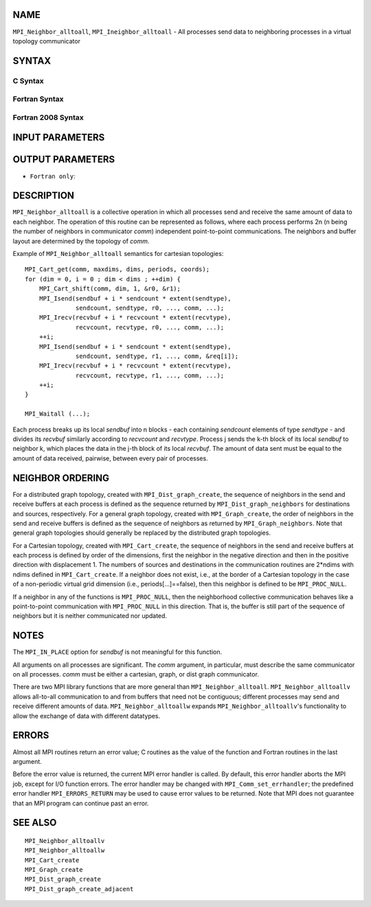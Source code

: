 NAME
----

``MPI_Neighbor_alltoall``, ``MPI_Ineighbor_alltoall`` - All processes send
data to neighboring processes in a virtual topology communicator

SYNTAX
------

C Syntax
~~~~~~~~

.. code-block:: c
   :linenos:

   #include <mpi.h>
   int MPI_Neighbor_alltoall(const void *sendbuf, int sendcount,
   	MPI_Datatype sendtype, void *recvbuf, int recvcount,
   	MPI_Datatype recvtype, MPI_Comm comm)

   int MPI_Ineighbor_alltoall(const void *sendbuf, int sendcount,
   	MPI_Datatype sendtype, void *recvbuf, int recvcount,
   	MPI_Datatype recvtype, MPI_Comm comm, MPI_Request *request)

Fortran Syntax
~~~~~~~~~~~~~~

.. code-block:: fortran
   :linenos:

   USE MPI
   ! or the older form: INCLUDE 'mpif.h'
   MPI_NEIGHBOR_ALLTOALL(SENDBUF, SENDCOUNT, SENDTYPE, RECVBUF, RECVCOUNT,
   	RECVTYPE, COMM, IERROR)

   	<type>	SENDBUF(*), RECVBUF(*)
   	INTEGER	SENDCOUNT, SENDTYPE, RECVCOUNT, RECVTYPE
   	INTEGER	COMM, IERROR

   MPI_INEIGHBOR_ALLTOALL(SENDBUF, SENDCOUNT, SENDTYPE, RECVBUF, RECVCOUNT,
   	RECVTYPE, COMM, REQUEST, IERROR)

   	<type>	SENDBUF(*), RECVBUF(*)
   	INTEGER	SENDCOUNT, SENDTYPE, RECVCOUNT, RECVTYPE
   	INTEGER	COMM, REQUEST, IERROR

Fortran 2008 Syntax
~~~~~~~~~~~~~~~~~~~

.. code-block:: fortran
   :linenos:

   USE mpi_f08
   MPI_Neighbor_alltoall(sendbuf, sendcount, sendtype, recvbuf, recvcount,
   		recvtype, comm, ierror)

   	TYPE(*), DIMENSION(..), INTENT(IN) :: sendbuf
   	TYPE(*), DIMENSION(..) :: recvbuf
   	INTEGER, INTENT(IN) :: sendcount, recvcount
   	TYPE(MPI_Datatype), INTENT(IN) :: sendtype, recvtype
   	TYPE(MPI_Comm), INTENT(IN) :: comm
   	INTEGER, OPTIONAL, INTENT(OUT) :: ierror

   MPI_Ineighbor_alltoall(sendbuf, sendcount, sendtype, recvbuf, recvcount,
   		recvtype, comm, request, ierror)

   	TYPE(*), DIMENSION(..), INTENT(IN), ASYNCHRONOUS :: sendbuf
   	TYPE(*), DIMENSION(..), ASYNCHRONOUS :: recvbuf
   	INTEGER, INTENT(IN) :: sendcount, recvcount
   	TYPE(MPI_Datatype), INTENT(IN) :: sendtype, recvtype
   	TYPE(MPI_Comm), INTENT(IN) :: comm
   	TYPE(MPI_Request), INTENT(OUT) :: request
   	INTEGER, OPTIONAL, INTENT(OUT) :: ierror

INPUT PARAMETERS
----------------







OUTPUT PARAMETERS
-----------------



* ``Fortran only``: 

DESCRIPTION
-----------

``MPI_Neighbor_alltoall`` is a collective operation in which all processes
send and receive the same amount of data to each neighbor. The operation
of this routine can be represented as follows, where each process
performs 2n (n being the number of neighbors in communicator *comm*)
independent point-to-point communications. The neighbors and buffer
layout are determined by the topology of *comm*.

Example of ``MPI_Neighbor_alltoall`` semantics for cartesian topologies:

::

           MPI_Cart_get(comm, maxdims, dims, periods, coords);
           for (dim = 0, i = 0 ; dim < dims ; ++dim) {
               MPI_Cart_shift(comm, dim, 1, &r0, &r1);
               MPI_Isend(sendbuf + i * sendcount * extent(sendtype),
                         sendcount, sendtype, r0, ..., comm, ...);
               MPI_Irecv(recvbuf + i * recvcount * extent(recvtype),
                         recvcount, recvtype, r0, ..., comm, ...);
               ++i;
               MPI_Isend(sendbuf + i * sendcount * extent(sendtype),
                         sendcount, sendtype, r1, ..., comm, &req[i]);
               MPI_Irecv(recvbuf + i * recvcount * extent(recvtype),
                         recvcount, recvtype, r1, ..., comm, ...);
               ++i;
           }

           MPI_Waitall (...);

Each process breaks up its local *sendbuf* into n blocks - each
containing *sendcount* elements of type *sendtype* - and divides its
*recvbuf* similarly according to *recvcount* and *recvtype*. Process j
sends the k-th block of its local *sendbuf* to neighbor k, which places
the data in the j-th block of its local *recvbuf*. The amount of data
sent must be equal to the amount of data received, pairwise, between
every pair of processes.

NEIGHBOR ORDERING
-----------------

For a distributed graph topology, created with ``MPI_Dist_graph_create``,
the sequence of neighbors in the send and receive buffers at each
process is defined as the sequence returned by ``MPI_Dist_graph_neighbors``
for destinations and sources, respectively. For a general graph
topology, created with ``MPI_Graph_create``, the order of neighbors in the
send and receive buffers is defined as the sequence of neighbors as
returned by ``MPI_Graph_neighbors``. Note that general graph topologies
should generally be replaced by the distributed graph topologies.

For a Cartesian topology, created with ``MPI_Cart_create``, the sequence of
neighbors in the send and receive buffers at each process is defined by
order of the dimensions, first the neighbor in the negative direction
and then in the positive direction with displacement 1. The numbers of
sources and destinations in the communication routines are 2*ndims with
ndims defined in ``MPI_Cart_create``. If a neighbor does not exist, i.e., at
the border of a Cartesian topology in the case of a non-periodic virtual
grid dimension (i.e., periods[...]==false), then this neighbor is
defined to be ``MPI_PROC_NULL``.

If a neighbor in any of the functions is ``MPI_PROC_NULL``, then the
neighborhood collective communication behaves like a point-to-point
communication with ``MPI_PROC_NULL`` in this direction. That is, the buffer
is still part of the sequence of neighbors but it is neither
communicated nor updated.

NOTES
-----

The ``MPI_IN_PLACE`` option for *sendbuf* is not meaningful for this
function.

All arguments on all processes are significant. The *comm* argument, in
particular, must describe the same communicator on all processes. *comm*
must be either a cartesian, graph, or dist graph communicator.

There are two MPI library functions that are more general than
``MPI_Neighbor_alltoall``. ``MPI_Neighbor_alltoallv`` allows all-to-all
communication to and from buffers that need not be contiguous; different
processes may send and receive different amounts of data.
``MPI_Neighbor_alltoallw`` expands ``MPI_Neighbor_alltoallv``'s functionality to
allow the exchange of data with different datatypes.

ERRORS
------

Almost all MPI routines return an error value; C routines as the value
of the function and Fortran routines in the last argument.

Before the error value is returned, the current MPI error handler is
called. By default, this error handler aborts the MPI job, except for
I/O function errors. The error handler may be changed with
``MPI_Comm_set_errhandler``; the predefined error handler ``MPI_ERRORS_RETURN``
may be used to cause error values to be returned. Note that MPI does not
guarantee that an MPI program can continue past an error.

SEE ALSO
--------

::

   MPI_Neighbor_alltoallv
   MPI_Neighbor_alltoallw
   MPI_Cart_create
   MPI_Graph_create
   MPI_Dist_graph_create
   MPI_Dist_graph_create_adjacent
